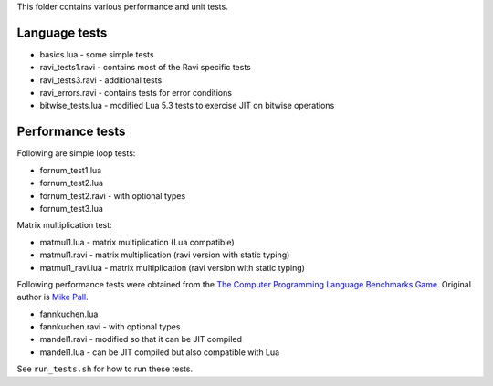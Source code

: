 This folder contains various performance and unit tests.

Language tests
--------------
* basics.lua - some simple tests
* ravi_tests1.ravi - contains most of the Ravi specific tests
* ravi_tests3.ravi - additional tests
* ravi_errors.ravi - contains tests for error conditions
* bitwise_tests.lua - modified Lua 5.3 tests to exercise JIT on bitwise operations

Performance tests
-----------------
Following are simple loop tests:

* fornum_test1.lua
* fornum_test2.lua 
* fornum_test2.ravi - with optional types
* fornum_test3.lua 

Matrix multiplication test:

* matmul1.lua - matrix multiplication (Lua compatible)
* matmul1.ravi - matrix multiplication (ravi version with static typing)
* matmul1_ravi.lua - matrix multiplication (ravi version with static typing)

Following performance tests were obtained from the `The Computer Programming Language Benchmarks Game <http://benchmarksgame.alioth.debian.org/>`_. Original author is `Mike Pall <http://luajit.org/>`_.

* fannkuchen.lua
* fannkuchen.ravi - with optional types

* mandel1.ravi - modified so that it can be JIT compiled
* mandel1.lua - can be JIT compiled but also compatible with Lua

See ``run_tests.sh`` for how to run these tests.